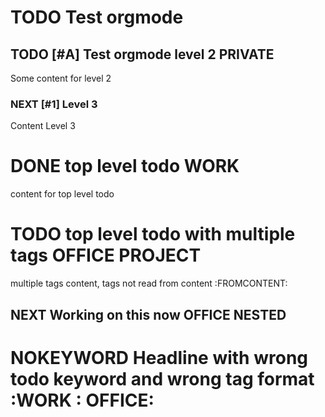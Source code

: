 * TODO Test orgmode
** TODO [#A] Test orgmode level 2 :PRIVATE:
Some content for level 2
*** NEXT [#1] Level 3
Content Level 3
* DONE top level todo :WORK:
content for top level todo
* TODO top level todo with multiple tags :OFFICE:PROJECT:
multiple tags content, tags not read from content :FROMCONTENT:
** NEXT Working on this now :OFFICE:NESTED:
* NOKEYWORD Headline with wrong todo keyword and wrong tag format :WORK : OFFICE:
